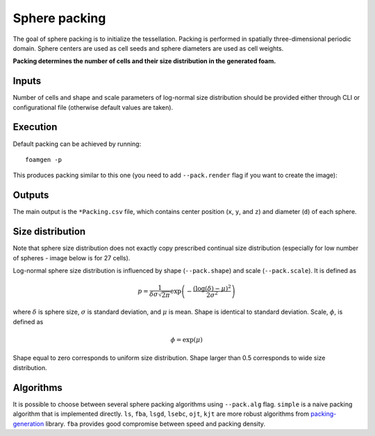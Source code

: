 Sphere packing
==============

The goal of sphere packing is to initialize the tessellation. Packing is
performed in spatially three-dimensional periodic domain. Sphere centers are
used as cell seeds and sphere diameters are used as cell weights.

**Packing determines the number of cells and their size distribution in the
generated foam.**

Inputs
------

Number of cells and shape and scale parameters of log-normal size distribution
should be provided either through CLI or configurational file (otherwise
default values are taken).

Execution
---------

Default packing can be achieved by running::

    foamgen -p

This produces packing similar to this one (you need to add ``--pack.render``
flag if you want to create the image):

.. image:: ../_images/FoamPacking.png
    :width: 50%

Outputs
-------

The main output is the ``*Packing.csv`` file, which contains center position
(``x``, ``y``, and ``z``) and diameter (``d``) of each sphere.


Size distribution
-----------------

Note that sphere size distribution does not exactly copy prescribed continual
size distribution (especially for low number of spheres - image below is for 27
cells).

.. image:: ../_images/FoamPacking_histogram.png

Log-normal sphere size distribution is influenced by shape (``--pack.shape``)
and scale (``--pack.scale``). It is defined as

.. math::

    p = \frac{1}{\delta \sigma \sqrt{2 \pi}} \exp \left( - \frac{\left(
    \log{(\delta)} - \mu \right)^2}{2 \sigma^2} \right)

where :math:`\delta` is sphere size, :math:`\sigma` is standard deviation, and
:math:`\mu` is mean. Shape is identical to standard deviation. Scale,
:math:`\phi`, is defined as

.. math::

    \phi = \exp(\mu)

Shape equal to zero corresponds to uniform size distribution. Shape larger than
0.5 corresponds to wide size distribution.

Algorithms
----------

It is possible to choose between several sphere packing algorithms using
``--pack.alg`` flag. ``simple`` is a naive packing algorithm that is
implemented directly. ``ls``, ``fba``, ``lsgd``, ``lsebc``, ``ojt``, ``kjt``
are more robust algorithms from `packing-generation
<https://github.com/VasiliBaranov/packing-generation>`_ library. ``fba``
provides good compromise between speed and packing density.
